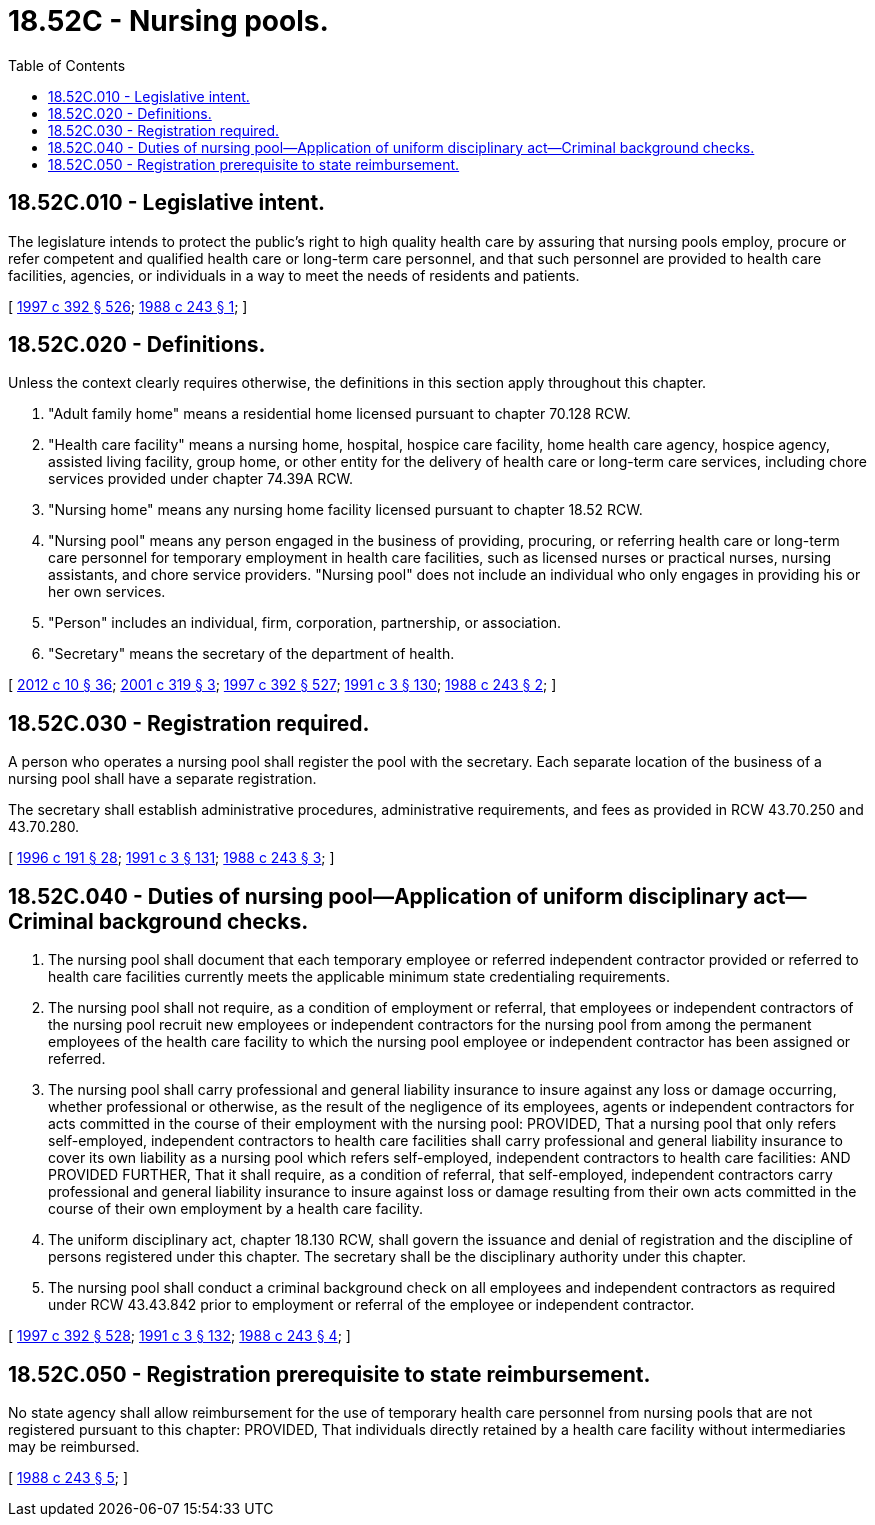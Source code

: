 = 18.52C - Nursing pools.
:toc:

== 18.52C.010 - Legislative intent.
The legislature intends to protect the public's right to high quality health care by assuring that nursing pools employ, procure or refer competent and qualified health care or long-term care personnel, and that such personnel are provided to health care facilities, agencies, or individuals in a way to meet the needs of residents and patients.

[ http://lawfilesext.leg.wa.gov/biennium/1997-98/Pdf/Bills/Session%20Laws/House/1850-S2.SL.pdf?cite=1997%20c%20392%20§%20526[1997 c 392 § 526]; http://leg.wa.gov/CodeReviser/documents/sessionlaw/1988c243.pdf?cite=1988%20c%20243%20§%201[1988 c 243 § 1]; ]

== 18.52C.020 - Definitions.
Unless the context clearly requires otherwise, the definitions in this section apply throughout this chapter.

. "Adult family home" means a residential home licensed pursuant to chapter 70.128 RCW.

. "Health care facility" means a nursing home, hospital, hospice care facility, home health care agency, hospice agency, assisted living facility, group home, or other entity for the delivery of health care or long-term care services, including chore services provided under chapter 74.39A RCW.

. "Nursing home" means any nursing home facility licensed pursuant to chapter 18.52 RCW.

. "Nursing pool" means any person engaged in the business of providing, procuring, or referring health care or long-term care personnel for temporary employment in health care facilities, such as licensed nurses or practical nurses, nursing assistants, and chore service providers. "Nursing pool" does not include an individual who only engages in providing his or her own services.

. "Person" includes an individual, firm, corporation, partnership, or association.

. "Secretary" means the secretary of the department of health.

[ http://lawfilesext.leg.wa.gov/biennium/2011-12/Pdf/Bills/Session%20Laws/House/2056-S.SL.pdf?cite=2012%20c%2010%20§%2036[2012 c 10 § 36]; http://lawfilesext.leg.wa.gov/biennium/2001-02/Pdf/Bills/Session%20Laws/House/1320-S.SL.pdf?cite=2001%20c%20319%20§%203[2001 c 319 § 3]; http://lawfilesext.leg.wa.gov/biennium/1997-98/Pdf/Bills/Session%20Laws/House/1850-S2.SL.pdf?cite=1997%20c%20392%20§%20527[1997 c 392 § 527]; http://lawfilesext.leg.wa.gov/biennium/1991-92/Pdf/Bills/Session%20Laws/House/1115.SL.pdf?cite=1991%20c%203%20§%20130[1991 c 3 § 130]; http://leg.wa.gov/CodeReviser/documents/sessionlaw/1988c243.pdf?cite=1988%20c%20243%20§%202[1988 c 243 § 2]; ]

== 18.52C.030 - Registration required.
A person who operates a nursing pool shall register the pool with the secretary. Each separate location of the business of a nursing pool shall have a separate registration.

The secretary shall establish administrative procedures, administrative requirements, and fees as provided in RCW 43.70.250 and 43.70.280.

[ http://lawfilesext.leg.wa.gov/biennium/1995-96/Pdf/Bills/Session%20Laws/House/2151-S.SL.pdf?cite=1996%20c%20191%20§%2028[1996 c 191 § 28]; http://lawfilesext.leg.wa.gov/biennium/1991-92/Pdf/Bills/Session%20Laws/House/1115.SL.pdf?cite=1991%20c%203%20§%20131[1991 c 3 § 131]; http://leg.wa.gov/CodeReviser/documents/sessionlaw/1988c243.pdf?cite=1988%20c%20243%20§%203[1988 c 243 § 3]; ]

== 18.52C.040 - Duties of nursing pool—Application of uniform disciplinary act—Criminal background checks.
. The nursing pool shall document that each temporary employee or referred independent contractor provided or referred to health care facilities currently meets the applicable minimum state credentialing requirements.

. The nursing pool shall not require, as a condition of employment or referral, that employees or independent contractors of the nursing pool recruit new employees or independent contractors for the nursing pool from among the permanent employees of the health care facility to which the nursing pool employee or independent contractor has been assigned or referred.

. The nursing pool shall carry professional and general liability insurance to insure against any loss or damage occurring, whether professional or otherwise, as the result of the negligence of its employees, agents or independent contractors for acts committed in the course of their employment with the nursing pool: PROVIDED, That a nursing pool that only refers self-employed, independent contractors to health care facilities shall carry professional and general liability insurance to cover its own liability as a nursing pool which refers self-employed, independent contractors to health care facilities: AND PROVIDED FURTHER, That it shall require, as a condition of referral, that self-employed, independent contractors carry professional and general liability insurance to insure against loss or damage resulting from their own acts committed in the course of their own employment by a health care facility.

. The uniform disciplinary act, chapter 18.130 RCW, shall govern the issuance and denial of registration and the discipline of persons registered under this chapter. The secretary shall be the disciplinary authority under this chapter.

. The nursing pool shall conduct a criminal background check on all employees and independent contractors as required under RCW 43.43.842 prior to employment or referral of the employee or independent contractor.

[ http://lawfilesext.leg.wa.gov/biennium/1997-98/Pdf/Bills/Session%20Laws/House/1850-S2.SL.pdf?cite=1997%20c%20392%20§%20528[1997 c 392 § 528]; http://lawfilesext.leg.wa.gov/biennium/1991-92/Pdf/Bills/Session%20Laws/House/1115.SL.pdf?cite=1991%20c%203%20§%20132[1991 c 3 § 132]; http://leg.wa.gov/CodeReviser/documents/sessionlaw/1988c243.pdf?cite=1988%20c%20243%20§%204[1988 c 243 § 4]; ]

== 18.52C.050 - Registration prerequisite to state reimbursement.
No state agency shall allow reimbursement for the use of temporary health care personnel from nursing pools that are not registered pursuant to this chapter: PROVIDED, That individuals directly retained by a health care facility without intermediaries may be reimbursed.

[ http://leg.wa.gov/CodeReviser/documents/sessionlaw/1988c243.pdf?cite=1988%20c%20243%20§%205[1988 c 243 § 5]; ]

